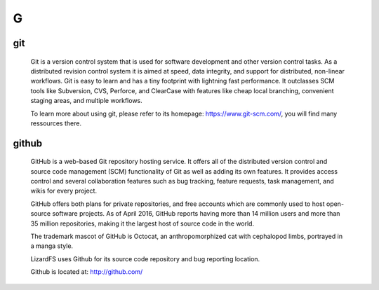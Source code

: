 ***
 G
***

.. _git:

git
===

  Git is a version control system that is used for software development and 
  other version control tasks. As a distributed revision control system it 
  is aimed at speed, data integrity, and support for distributed, non-linear 
  workflows. Git is easy to learn and has a tiny footprint with lightning 
  fast performance. It outclasses SCM tools like Subversion, CVS, Perforce, 
  and ClearCase with features like cheap local branching, convenient staging 
  areas, and multiple workflows.

  To learn more about using git, please refer to its homepage: 
  https://www.git-scm.com/, you will find many ressources there.


.. _github:

github
======

  GitHub is a web-based Git repository hosting service. It offers all of the 
  distributed version control and source code management (SCM) functionality 
  of Git as well as adding its own features. It provides access control and 
  several collaboration features such as bug tracking, feature requests, 
  task management, and wikis for every project.

  GitHub offers both plans for private repositories, and free accounts which
  are commonly used to host open-source software projects. As of April 2016,
  GitHub reports having more than 14 million users and more than 35 million 
  repositories, making it the largest host of source code in the world.

  The trademark mascot of GitHub is Octocat, an anthropomorphized cat with 
  cephalopod limbs, portrayed in a manga style.

  LizardFS uses Github for its source code repository and bug reporting 
  location.

  Github is located at: http://github.com/